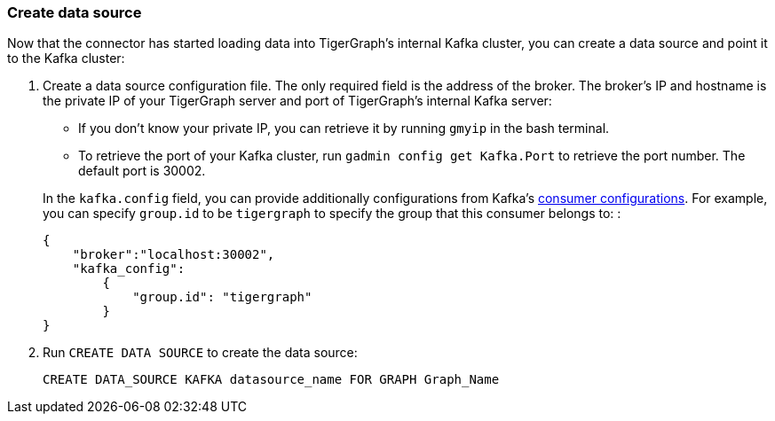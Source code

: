 === Create data source
Now that the connector has started loading data into TigerGraph's internal Kafka cluster, you can create a data source and point it to the Kafka cluster:

. Create a data source configuration file.
The only required field is the address of the broker.
The broker's IP and hostname is the private IP of your TigerGraph server and port of TigerGraph's internal Kafka server:
+
--
* If you don't know your private IP, you can retrieve it by running `gmyip` in the bash terminal.
* To retrieve the port of your Kafka cluster, run `gadmin config get Kafka.Port` to retrieve the port number.
The default port is 30002.
--
+
In the `kafka.config` field, you can provide additionally configurations from Kafka's https://kafka.apache.org/documentation/#consumerconfigs[consumer configurations].
For example, you can specify `group.id` to be `tigergraph` to specify  the group that this consumer belongs to:
:
+
[.wrap,json]
----
{
    "broker":"localhost:30002",
    "kafka_config":
        {
            "group.id": "tigergraph"
        }
}
----
. Run `CREATE DATA SOURCE` to create the data source:
+
[,gsql]
----
CREATE DATA_SOURCE KAFKA datasource_name FOR GRAPH Graph_Name
----